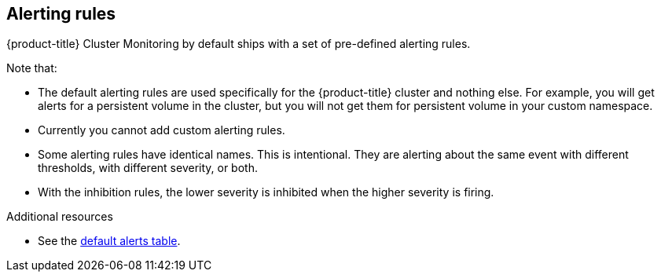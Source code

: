 // Module included in the following assemblies:
//
// * monitoring/configuring-monitoring-stack.adoc

[id="alerting-rules-{context}"]
== Alerting rules

{product-title} Cluster Monitoring by default ships with a set of pre-defined alerting rules.

Note that:

* The default alerting rules are used specifically for the {product-title} cluster and nothing else. For example, you will get alerts for a persistent volume in the cluster, but you will not get them for persistent volume in your custom namespace.
* Currently you cannot add custom alerting rules.
* Some alerting rules have identical names. This is intentional. They are alerting about the same event with different thresholds, with different severity, or both.
* With the inhibition rules, the lower severity is inhibited when the higher severity is firing.

.Additional resources

* See the link:https://github.com/openshift/cluster-monitoring-operator/blob/master/Documentation/user-guides/default-alerts.md[default alerts table].
